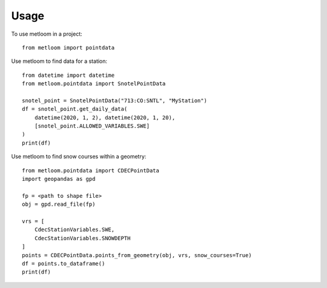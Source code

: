 =====
Usage
=====

To use metloom in a project::

    from metloom import pointdata

Use metloom to find data for a station::

    from datetime import datetime
    from metloom.pointdata import SnotelPointData

    snotel_point = SnotelPointData("713:CO:SNTL", "MyStation")
    df = snotel_point.get_daily_data(
        datetime(2020, 1, 2), datetime(2020, 1, 20),
        [snotel_point.ALLOWED_VARIABLES.SWE]
    )
    print(df)

Use metloom to find snow courses within a geometry::

    from metloom.pointdata import CDECPointData
    import geopandas as gpd

    fp = <path to shape file>
    obj = gpd.read_file(fp)

    vrs = [
        CdecStationVariables.SWE,
        CdecStationVariables.SNOWDEPTH
    ]
    points = CDECPointData.points_from_geometry(obj, vrs, snow_courses=True)
    df = points.to_dataframe()
    print(df)
